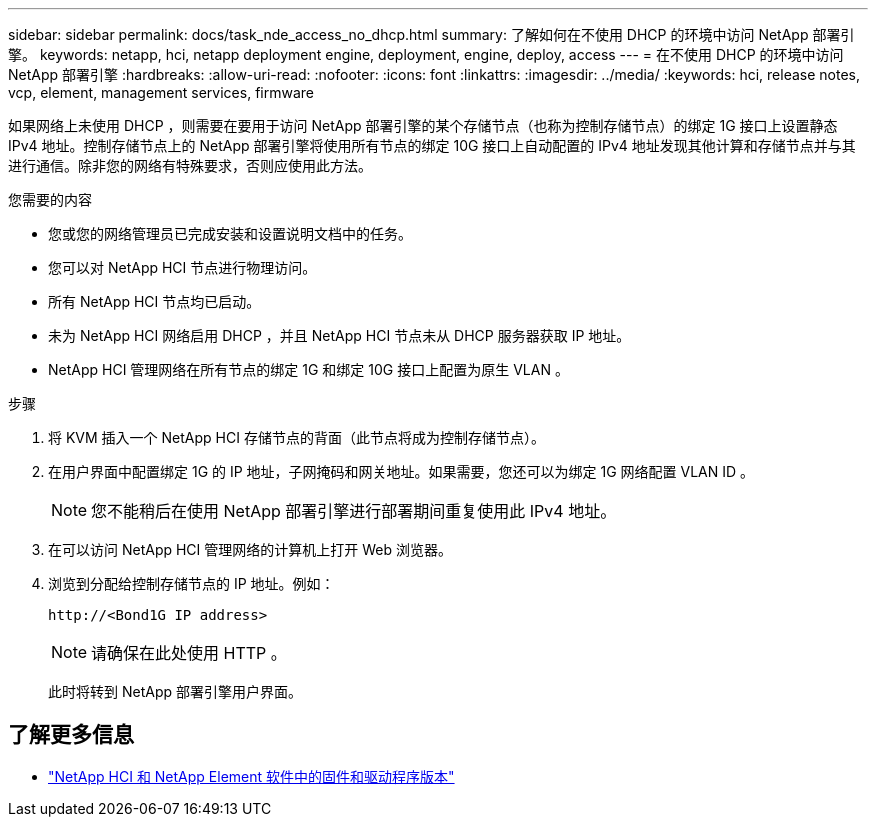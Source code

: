 ---
sidebar: sidebar 
permalink: docs/task_nde_access_no_dhcp.html 
summary: 了解如何在不使用 DHCP 的环境中访问 NetApp 部署引擎。 
keywords: netapp, hci, netapp deployment engine, deployment, engine, deploy, access 
---
= 在不使用 DHCP 的环境中访问 NetApp 部署引擎
:hardbreaks:
:allow-uri-read: 
:nofooter: 
:icons: font
:linkattrs: 
:imagesdir: ../media/
:keywords: hci, release notes, vcp, element, management services, firmware


[role="lead"]
如果网络上未使用 DHCP ，则需要在要用于访问 NetApp 部署引擎的某个存储节点（也称为控制存储节点）的绑定 1G 接口上设置静态 IPv4 地址。控制存储节点上的 NetApp 部署引擎将使用所有节点的绑定 10G 接口上自动配置的 IPv4 地址发现其他计算和存储节点并与其进行通信。除非您的网络有特殊要求，否则应使用此方法。

.您需要的内容
* 您或您的网络管理员已完成安装和设置说明文档中的任务。
* 您可以对 NetApp HCI 节点进行物理访问。
* 所有 NetApp HCI 节点均已启动。
* 未为 NetApp HCI 网络启用 DHCP ，并且 NetApp HCI 节点未从 DHCP 服务器获取 IP 地址。
* NetApp HCI 管理网络在所有节点的绑定 1G 和绑定 10G 接口上配置为原生 VLAN 。


.步骤
. 将 KVM 插入一个 NetApp HCI 存储节点的背面（此节点将成为控制存储节点）。
. 在用户界面中配置绑定 1G 的 IP 地址，子网掩码和网关地址。如果需要，您还可以为绑定 1G 网络配置 VLAN ID 。
+

NOTE: 您不能稍后在使用 NetApp 部署引擎进行部署期间重复使用此 IPv4 地址。

. 在可以访问 NetApp HCI 管理网络的计算机上打开 Web 浏览器。
. 浏览到分配给控制存储节点的 IP 地址。例如：
+
[listing]
----
http://<Bond1G IP address>
----
+

NOTE: 请确保在此处使用 HTTP 。

+
此时将转到 NetApp 部署引擎用户界面。



[discrete]
== 了解更多信息

* https://kb.netapp.com/Advice_and_Troubleshooting/Hybrid_Cloud_Infrastructure/NetApp_HCI/Firmware_and_driver_versions_in_NetApp_HCI_and_NetApp_Element_software["NetApp HCI 和 NetApp Element 软件中的固件和驱动程序版本"^]

